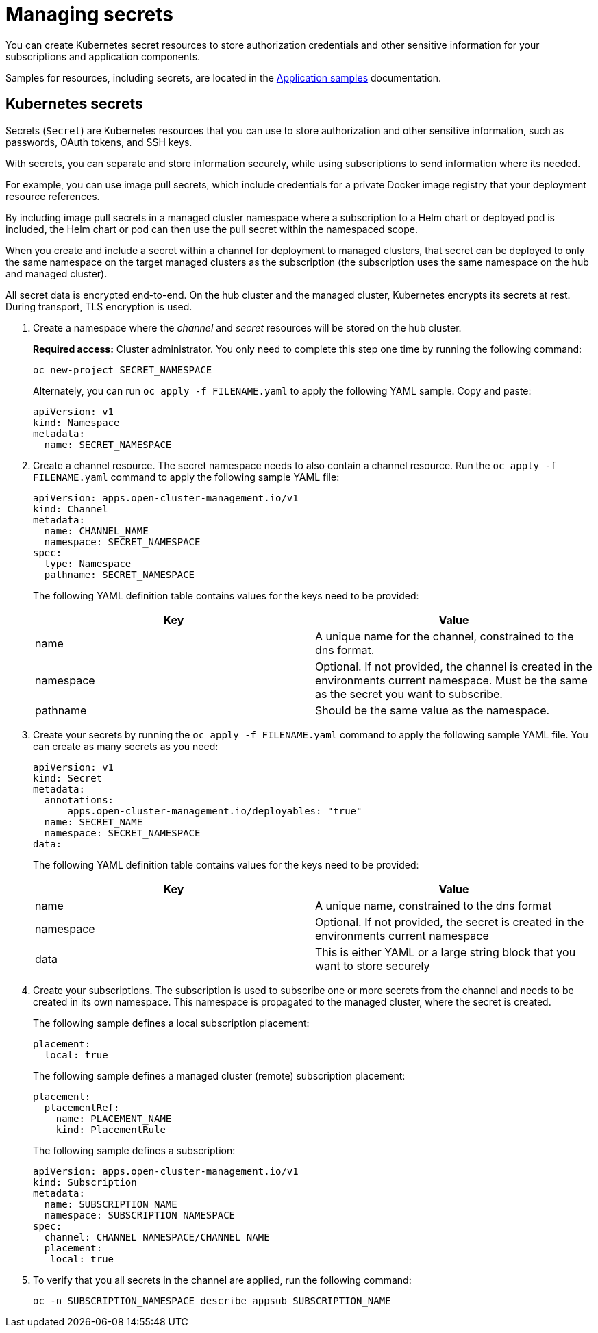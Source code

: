 [#managing-secrets]
= Managing secrets

You can create Kubernetes secret resources to store authorization credentials and other sensitive information for your subscriptions and application components.

Samples for resources, including secrets, are located in the xref:../applications/app_sample.adoc#application-samples[Application samples] documentation.

[#kubernetes-secrets]
== Kubernetes secrets

Secrets (`Secret`) are Kubernetes resources that you can use to store authorization and other sensitive information, such as passwords, OAuth tokens, and SSH keys. 

With secrets, you can separate and store information securely, while using subscriptions to send information where its needed.

For example, you can use image pull secrets, which include credentials for a private Docker image registry that your deployment resource references. 

By including image pull secrets in a managed cluster namespace where a subscription to a Helm chart or deployed pod is included, the Helm chart or pod can then use the pull secret within the namespaced scope.

When you create and include a secret within a channel for deployment to managed clusters, that secret can be deployed to only the same namespace on the target managed clusters as the subscription (the subscription uses the same namespace on the hub and managed cluster).  

All secret data is encrypted end-to-end. On the hub cluster and the managed cluster, Kubernetes encrypts its secrets at rest. During transport, TLS encryption is used.

. Create a namespace where the _channel_ and _secret_ resources will be stored on the hub cluster. 

+
*Required access:* Cluster administrator. You only need to complete this step one time by running the following command:
+
----
oc new-project SECRET_NAMESPACE
----
+
Alternately, you can run `oc apply -f FILENAME.yaml` to apply the following YAML sample. Copy and paste:
+
----
apiVersion: v1
kind: Namespace
metadata:
  name: SECRET_NAMESPACE
----

. Create a channel resource. The secret namespace needs to also contain a channel resource. Run the `oc apply -f FILENAME.yaml` command to apply the following sample YAML file:
+
----
apiVersion: apps.open-cluster-management.io/v1
kind: Channel
metadata:
  name: CHANNEL_NAME
  namespace: SECRET_NAMESPACE
spec:
  type: Namespace
  pathname: SECRET_NAMESPACE
----
+
The following YAML definition table contains values for the keys need to be provided:
+
|===
| Key | Value

| name 
| A unique name for the channel, constrained to the dns format.

| namespace 
| Optional. If not provided, the channel is created in the environments current namespace. Must be the same as the secret you want to subscribe. 

| pathname 
| Should be the same value as the namespace.
|===

. Create your secrets by running the `oc apply -f FILENAME.yaml` command to apply the following sample YAML file. You can create as many secrets as you need: 
+
----
apiVersion: v1
kind: Secret
metadata:
  annotations:
      apps.open-cluster-management.io/deployables: "true"
  name: SECRET_NAME
  namespace: SECRET_NAMESPACE
data:
----
+
The following YAML definition table contains values for the keys need to be provided:
+
|===
| Key | Value 

|name 
| A unique name, constrained to the dns format 

| namespace 
| Optional. If not provided, the secret is created in the environments current namespace 

|data 
| This is either YAML or a large string block that you want to store securely 
|===

. Create your subscriptions. The subscription is used to subscribe one or more secrets from the channel and needs to be created in its own namespace. This namespace is propagated to the managed cluster, where the secret is created.
+
The following sample defines a local subscription placement:
+
----
placement:
  local: true
----
+
The following sample defines a managed cluster (remote) subscription placement:
+
----
placement:
  placementRef:
    name: PLACEMENT_NAME
    kind: PlacementRule
----
+
The following sample defines a subscription:
+
----
apiVersion: apps.open-cluster-management.io/v1
kind: Subscription
metadata:
  name: SUBSCRIPTION_NAME
  namespace: SUBSCRIPTION_NAMESPACE
spec:
  channel: CHANNEL_NAMESPACE/CHANNEL_NAME
  placement:
   local: true
----

. To verify that you all secrets in the channel are applied, run the following command:
+
----
oc -n SUBSCRIPTION_NAMESPACE describe appsub SUBSCRIPTION_NAME
----
